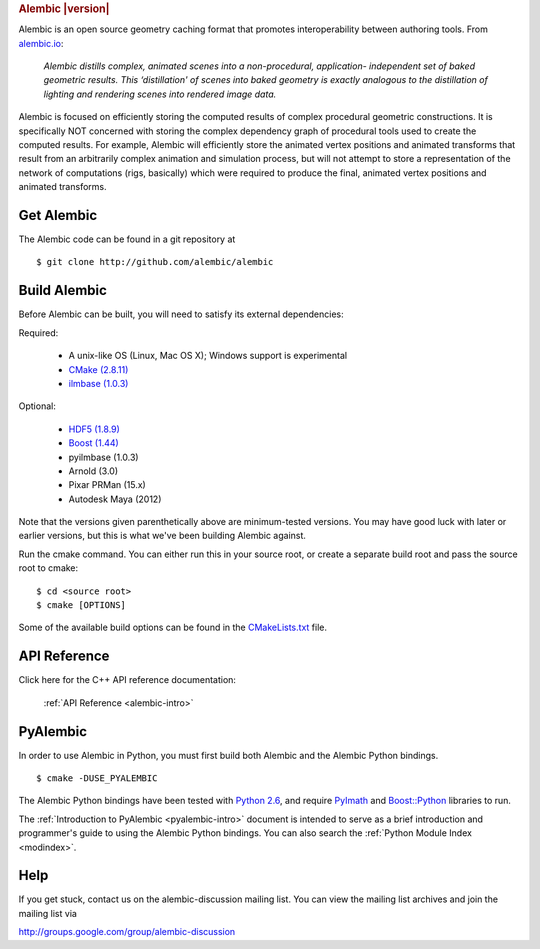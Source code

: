 .. rubric:: Alembic |version|

Alembic is an open source geometry caching format that promotes interoperability
between authoring tools. From `alembic.io <http://alembic.io>`_:

    *Alembic distills complex, animated scenes into a non-procedural, application-
    independent set of baked geometric results. This ‘distillation' of scenes into 
    baked geometry is exactly analogous to the distillation of lighting and rendering 
    scenes into rendered image data.*

Alembic is focused on efficiently storing the computed results of complex procedural 
geometric constructions. It is specifically NOT concerned with storing the complex 
dependency graph of procedural tools used to create the computed results. For example, 
Alembic will efficiently store the animated vertex positions and animated transforms 
that result from an arbitrarily complex animation and simulation process, but will not
attempt to store a representation of the network of computations (rigs, basically) which
were required to produce the final, animated vertex positions and animated transforms.


Get Alembic
-----------

The Alembic code can be found in a git repository at ::

    $ git clone http://github.com/alembic/alembic


Build Alembic
-------------

Before Alembic can be built, you will need to satisfy its external
dependencies:

Required:

    - A unix-like OS (Linux, Mac OS X); Windows support is experimental
    - `CMake (2.8.11) <http://www.cmake.org>`_
    - `ilmbase (1.0.3) <http://www.openexr.com>`_

Optional:

    - `HDF5 (1.8.9) <http://www.hdfgroup.org/HDF5>`_
    - `Boost (1.44) <http://www.boost.org>`_
    - pyilmbase (1.0.3)
    - Arnold (3.0)
    - Pixar PRMan (15.x)
    - Autodesk Maya (2012)


Note that the versions given parenthetically above are minimum-tested
versions.  You may have good luck with later or earlier versions, but this is
what we've been building Alembic against.

Run the cmake command. You can either run this in your source root, or
create a separate build root and pass the source root to cmake: ::

    $ cd <source root>
    $ cmake [OPTIONS]

Some of the available build options can be found in the 
`CMakeLists.txt <https://github.com/alembic/alembic/blob/master/CMakeLists.txt#L63>`_ file.


API Reference
-------------

Click here for the C++ API reference documentation:

    :ref:`API Reference <alembic-intro>` 


PyAlembic
---------

In order to use Alembic in Python, you must first build both Alembic and the Alembic 
Python bindings. ::

    $ cmake -DUSE_PYALEMBIC

The Alembic Python bindings have been tested with 
`Python 2.6 <http://www.python.org/download/releases/2.6.8/>`_, 
and require `PyImath <http://github.com/openexr/openexr>`_ and 
`Boost::Python <http://boost.org>`_ libraries to run. 

The :ref:`Introduction to PyAlembic <pyalembic-intro>` document is intended to serve
as a brief introduction and  programmer's guide to using the Alembic Python bindings. 
You can also search the :ref:`Python Module Index <modindex>`. 


Help
----

If you get stuck, contact us on the alembic-discussion mailing list. You can
view the mailing list archives and join the mailing list via

http://groups.google.com/group/alembic-discussion


